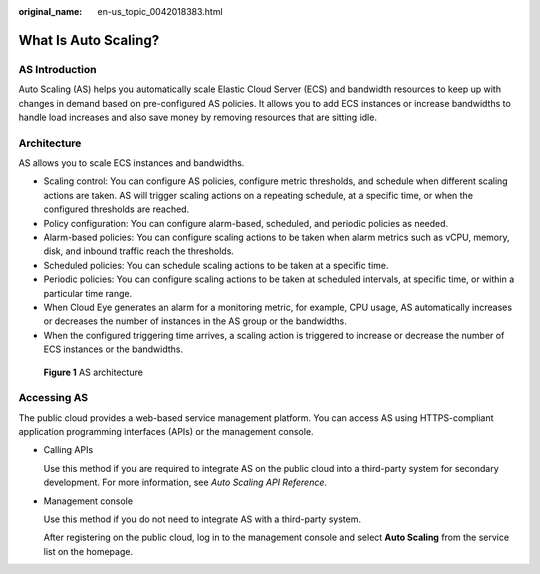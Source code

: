 :original_name: en-us_topic_0042018383.html

.. _en-us_topic_0042018383:

What Is Auto Scaling?
=====================

AS Introduction
---------------

Auto Scaling (AS) helps you automatically scale Elastic Cloud Server (ECS) and bandwidth resources to keep up with changes in demand based on pre-configured AS policies. It allows you to add ECS instances or increase bandwidths to handle load increases and also save money by removing resources that are sitting idle.

Architecture
------------

AS allows you to scale ECS instances and bandwidths.

-  Scaling control: You can configure AS policies, configure metric thresholds, and schedule when different scaling actions are taken. AS will trigger scaling actions on a repeating schedule, at a specific time, or when the configured thresholds are reached.
-  Policy configuration: You can configure alarm-based, scheduled, and periodic policies as needed.
-  Alarm-based policies: You can configure scaling actions to be taken when alarm metrics such as vCPU, memory, disk, and inbound traffic reach the thresholds.
-  Scheduled policies: You can schedule scaling actions to be taken at a specific time.
-  Periodic policies: You can configure scaling actions to be taken at scheduled intervals, at specific time, or within a particular time range.
-  When Cloud Eye generates an alarm for a monitoring metric, for example, CPU usage, AS automatically increases or decreases the number of instances in the AS group or the bandwidths.
-  When the configured triggering time arrives, a scaling action is triggered to increase or decrease the number of ECS instances or the bandwidths.


.. figure:: /_static/images/en-us_image_0284722761.png
   :alt: **Figure 1** AS architecture

   **Figure 1** AS architecture

Accessing AS
------------

The public cloud provides a web-based service management platform. You can access AS using HTTPS-compliant application programming interfaces (APIs) or the management console.

-  Calling APIs

   Use this method if you are required to integrate AS on the public cloud into a third-party system for secondary development. For more information, see *Auto Scaling API Reference*.

-  Management console

   Use this method if you do not need to integrate AS with a third-party system.

   After registering on the public cloud, log in to the management console and select **Auto Scaling** from the service list on the homepage.
